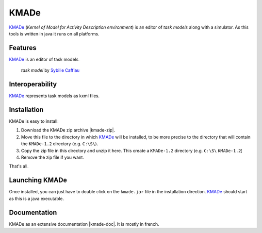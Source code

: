 KMADe
=====

`KMADe`_ (*Kernel of Model for Activity Description environment*) is an editor of *task models* along with a simulator.  As this tools is written in java it runs on all platforms.

Features
--------

`KMADe`_ is an editor of task models.

.. figure:: media/task-model.jpg

    *task model* by `Sybille Caffiau <http://iihm.imag.fr/en/member/caffiau/>`__

Interoperability
----------------

`KMADe`_ represents task models as kxml files.

Installation
------------

KMADe is easy to install:

#. Download the KMADe zip archive |kmade-zip|.

#. Move this file to the directory in which `KMADe`_ will be installed, to be more precise to the directory that will contain the |KMADe-dir| directory (e.g. ``C:\S\``).

#. Copy the zip file in this directory and unzip it here. This create a |KMADe-dir| directory (e.g. ``C:\S\`` |KMADe-dir|)

#. Remove the zip file if you want.

That's all.

Launching KMADe
---------------

Once installed, you can just have to double click on the ``kmade.jar`` file in the installation direction. `KMADe`_ should start as this is a java executable.

Documentation
-------------

KMADe as an extensive documentation |kmade-doc|. It is mostly in french.



.. ...........................................................................


.. |kmade-zip| replace::
    (:download:`local<install/KMADe-1.2-dist.zip>`,
    `web <http://www.lias-lab.fr/forge/projects/kmade/files>`__)

.. |kmade-doc| replace::
    (:download:`local<docs/KMADe-1.2-UserManual-FR.pdf>`,
    `web <http://www.lias-lab.fr/forge/attachments/download/136/KMADe-1.2-UserManual-FR.pdf>`__)

.. |KMADe-dir| replace::
    ``KMADe-1.2``

.. _`KMADe`: http://www.lias-lab.fr/forge/projects/kmad
